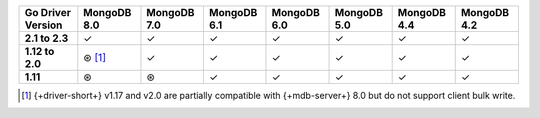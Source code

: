 .. list-table::
   :header-rows: 1
   :stub-columns: 1
   :class: compatibility-large

   * - Go Driver Version
     - MongoDB 8.0
     - MongoDB 7.0
     - MongoDB 6.1
     - MongoDB 6.0
     - MongoDB 5.0
     - MongoDB 4.4
     - MongoDB 4.2

   * - 2.1 to 2.3
     - ✓
     - ✓
     - ✓
     - ✓
     - ✓
     - ✓
     - ✓

   * - 1.12 to 2.0
     - ⊛ [#8.0-support]_
     - ✓
     - ✓
     - ✓
     - ✓
     - ✓
     - ✓

   * - 1.11
     - ⊛
     - ⊛
     - ✓
     - ✓
     - ✓
     - ✓
     - ✓

.. [#8.0-support] {+driver-short+} v1.17 and v2.0 are partially compatible with {+mdb-server+} 8.0 but do not support client bulk write.
